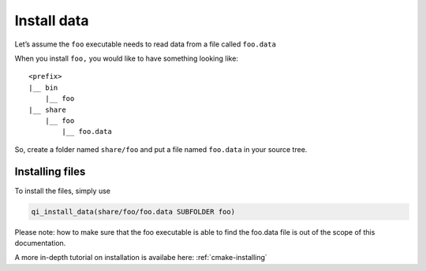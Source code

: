 Install data
============

Let’s assume the ``foo`` executable needs to read data from a file called ``foo.data``

When you install ``foo,`` you would like to have something looking like::

  <prefix>
  |__ bin
      |__ foo
  |__ share
      |__ foo
          |__ foo.data

So, create a folder named ``share/foo`` and put a file named ``foo.data`` in your
source tree.

Installing files
----------------


To install the files, simply use

.. code-block:: cmake

  qi_install_data(share/foo/foo.data SUBFOLDER foo)

Please note: how to make sure that the foo executable is able to find the
foo.data file is out of the scope of this documentation.

A more in-depth tutorial on installation is availabe here:
:ref:`cmake-installing`



